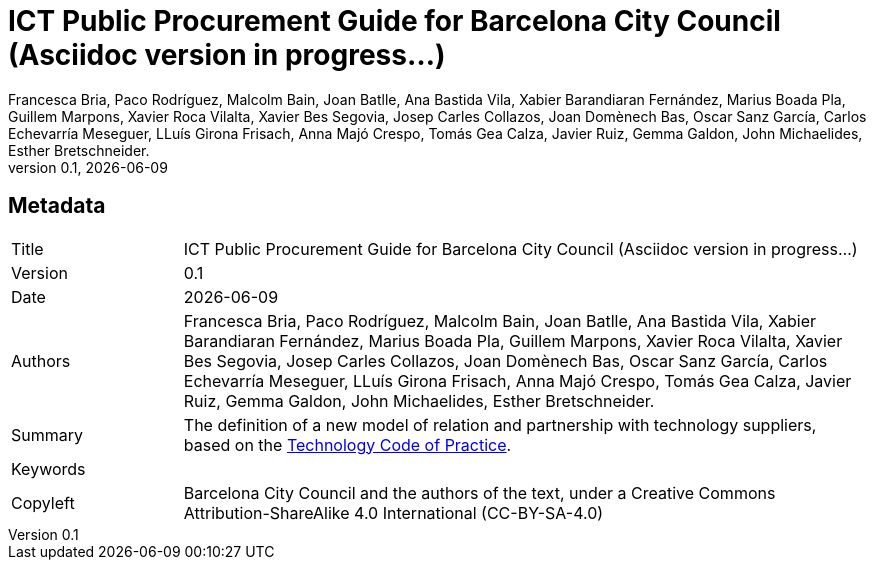 // tag::metadata[]
// MANDATORY. Title of the document. In web format, It appears as a heading of
// level 1. In PDF format, it appears in a title page.
:_title: ICT Public Procurement Guide for Barcelona City Council (Asciidoc version in progress...)

// OPTIONAL. If not blank, it must begin with ": " (colon followed by a blank
// space). In web format, it appears as part of the same heading of level 1 than
// the title. In PDF format, it appears in the title page, just below the title.
:_subtitle:

// It's usually not necessary to change this field.
:doctitle: {_title}{_subtitle}

// MANDATORY. Numeric revision in X.Y.Z format, where X, Y and Z are numbers,
// and Z is optional.
:revnumber: 0.1

// OPTIONAL. Publication date of the revision. When the default value
// ("{docdate}") is used, the current date in format YYYY-MM-DD is automatically
// inserted in this field every time the formatted document (web or PDF) is
// generated. It's also possible to manually write here a fixed date.
:revdate: {docdate}

// MANDATORY.
:authors: Francesca Bria, Paco Rodríguez, Malcolm Bain, Joan Batlle, Ana Bastida Vila, +
Xabier Barandiaran Fernández, Marius Boada Pla, Guillem Marpons, Xavier Roca Vilalta, +
Xavier Bes Segovia, Josep Carles Collazos, Joan Domènech Bas, Oscar Sanz García, +
Carlos Echevarría Meseguer, LLuís Girona Frisach, Anna Majó Crespo, Tomás Gea Calza, +
Javier Ruiz, Gemma Galdon, John Michaelides, Esther Bretschneider.

// MANDATORY. Summary of the contents of the document. This would correspond to
// the "abstract" in an academic publication.
:_summary: The definition of a new model of relation and partnership with technology suppliers, based on the xref:tech-practices:ROOT:aim-and-scope.adoc[Technology Code of Practice].

// MANDATORY. Comma-separated list of terms to help classifying and searching
// the document. In web format, this terms are integrated as SEO enabling
// metadata. In PDF format, they are shown near the other metadata.
:keywords:

// MANDATORY. Document's history.
:_dochistory:

// MANDATORY. Legal terms under which this document can be distributed and/or
// modified. It's usually not necessary to modify the default contents of this
// field.
:_copyleft: Barcelona City Council and the authors of the text, under a Creative Commons Attribution-ShareAlike 4.0 International (CC-BY-SA-4.0)
// end::metadata[]


// tag::metadata-table[]
== Metadata

[cols="20,80"]
|===
| Title                                 | {_title}
| Version                               | {revnumber}
| Date                                  | {revdate}
| Authors                               | {authors}
| Summary                               | {_summary}
| Keywords                              | {keywords}
| Copyleft                              | {_copyleft}
|===
// end::metadata-table[]
